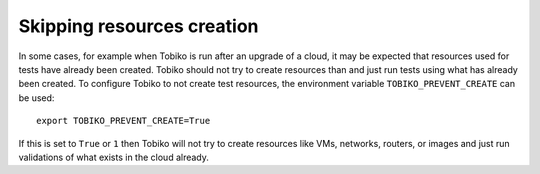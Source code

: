 Skipping resources creation
~~~~~~~~~~~~~~~~~~~~~~~~~~~

.. skipping-resources-creation-label

In some cases, for example when Tobiko is run after an upgrade of a cloud, it may be expected
that resources used for tests have already been created. Tobiko should not try to create
resources than and just run tests using what has already been created.
To configure Tobiko to not create test resources, the environment variable ``TOBIKO_PREVENT_CREATE``
can be used::

    export TOBIKO_PREVENT_CREATE=True

If this is set to ``True`` or ``1`` then Tobiko will not try to create resources like VMs,
networks, routers, or images and just run validations of what exists in the cloud already.
